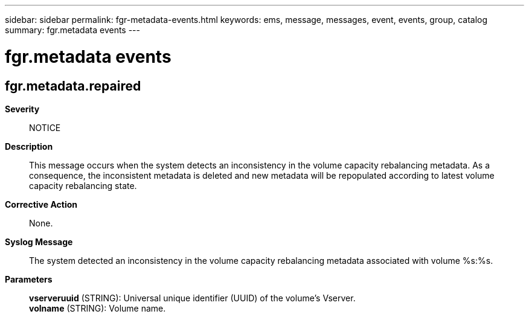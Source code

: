 ---
sidebar: sidebar
permalink: fgr-metadata-events.html
keywords: ems, message, messages, event, events, group, catalog
summary: fgr.metadata events
---

= fgr.metadata events
:toclevels: 1
:hardbreaks:
:nofooter:
:icons: font
:linkattrs:
:imagesdir: ./media/

== fgr.metadata.repaired
*Severity*::
NOTICE
*Description*::
This message occurs when the system detects an inconsistency in the volume capacity rebalancing metadata. As a consequence, the inconsistent metadata is deleted and new metadata will be repopulated according to latest volume capacity rebalancing state.
*Corrective Action*::
None.
*Syslog Message*::
The system detected an inconsistency in the volume capacity rebalancing metadata associated with volume %s:%s.
*Parameters*::
*vserveruuid* (STRING): Universal unique identifier (UUID) of the volume's Vserver.
*volname* (STRING): Volume name.
